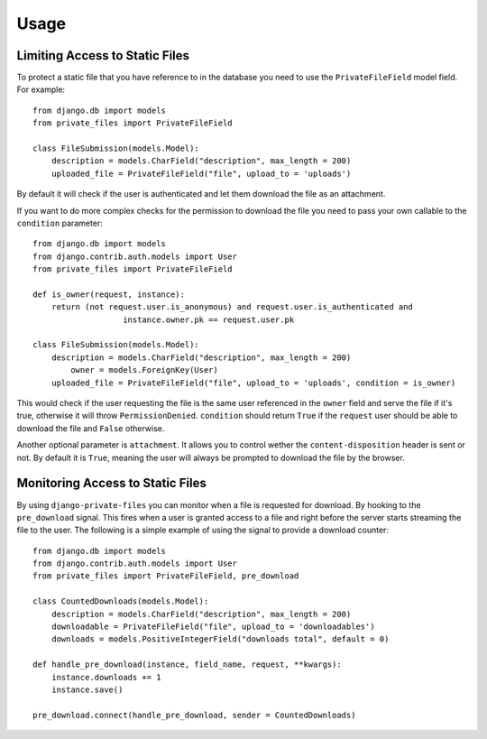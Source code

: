 Usage
=========

Limiting Access to Static Files
----------------------------------

To protect a static file that you have reference to in the database you need
to use the ``PrivateFileField`` model field. For example::

		from django.db import models
		from private_files import PrivateFileField

		class FileSubmission(models.Model):
		    description = models.CharField("description", max_length = 200)
		    uploaded_file = PrivateFileField("file", upload_to = 'uploads')

By default it will check if the user is authenticated and let them download the
file as an attachment.

If you want to do more complex checks for the permission to download the file you
need to pass your own callable to the ``condition`` parameter::

		from django.db import models
		from django.contrib.auth.models import User
		from private_files import PrivateFileField

		def is_owner(request, instance):
		    return (not request.user.is_anonymous) and request.user.is_authenticated and
				   instance.owner.pk == request.user.pk

		class FileSubmission(models.Model):
		    description = models.CharField("description", max_length = 200)
			owner = models.ForeignKey(User)
		    uploaded_file = PrivateFileField("file", upload_to = 'uploads', condition = is_owner)

This would check if the user requesting the file is the same user referenced in the ``owner`` field and
serve the file if it's true, otherwise it will throw ``PermissionDenied``.
``condition`` should return ``True`` if the ``request`` user should be able to download the file and ``False`` otherwise.

Another optional parameter is ``attachment``. It allows you to control wether the ``content-disposition`` header is sent or not.
By default it is ``True``, meaning the user will always be prompted to download the file by the browser.


Monitoring Access to Static Files
------------------------------------------

By using ``django-private-files`` you can monitor when a file is requested for download.
By hooking to the ``pre_download`` signal. This fires when a user is granted access to a file
and right before the server starts streaming the file to the user. The following is a simple
example of using the signal to provide a download counter::

    from django.db import models
    from django.contrib.auth.models import User
    from private_files import PrivateFileField, pre_download

    class CountedDownloads(models.Model):
        description = models.CharField("description", max_length = 200)
        downloadable = PrivateFileField("file", upload_to = 'downloadables')
        downloads = models.PositiveIntegerField("downloads total", default = 0)
    
    def handle_pre_download(instance, field_name, request, **kwargs):
        instance.downloads += 1
        instance.save()
    
    pre_download.connect(handle_pre_download, sender = CountedDownloads)
